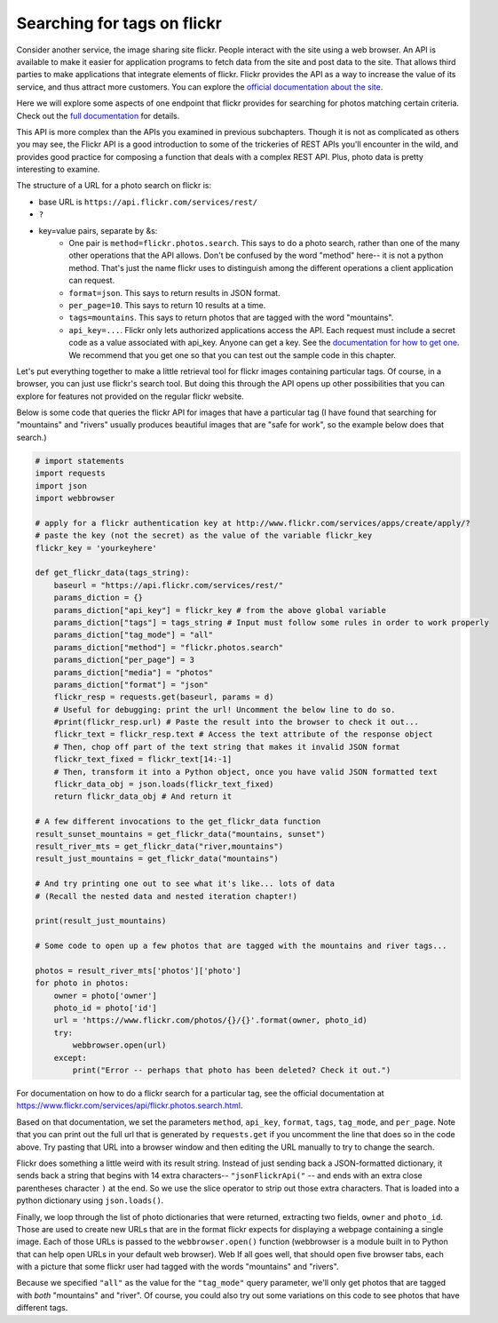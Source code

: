 ..  Copyright (C)  Paul Resnick.  Permission is granted to copy, distribute
    and/or modify this document under the terms of the GNU Free Documentation
    License, Version 1.3 or any later version published by the Free Software
    Foundation; with Invariant Sections being Forward, Prefaces, and
    Contributor List, no Front-Cover Texts, and no Back-Cover Texts.  A copy of
    the license is included in the section entitled "GNU Free Documentation
    License".

.. _flickr_api_chap:

Searching for tags on flickr
============================

Consider another service, the image sharing site flickr. People interact with the site using a web browser. An API is available to make it easier for application programs to fetch data from the site and post data to the site. That allows third parties to make applications that integrate elements of flickr. Flickr provides the API as a way to increase the value of its service, and thus attract more customers. You can explore the `official documentation about the site <https://www.flickr.com/services/api/>`_.

Here we will explore some aspects of one endpoint that flickr provides for searching for photos matching certain criteria. Check out the `full documentation <https://www.flickr.com/services/api/flickr.photos.search.html>`_ for details.

This API is more complex than the APIs you examined in previous subchapters. Though it is not as complicated as others you may see, the Flickr API is a good introduction to some of the trickeries of REST APIs you'll encounter in the wild, and provides good practice for composing a function that deals with a complex REST API. Plus, photo data is pretty interesting to examine.

The structure of a URL for a photo search on flickr is:

* base URL is ``https://api.flickr.com/services/rest/``
* ``?``
* key=value pairs, separate by &s:
   * One pair is ``method=flickr.photos.search``. This says to do a photo search, rather than one of the many other operations that the API allows. Don't be confused by the word "method" here-- it is not a python method. That's just the name flickr uses to distinguish among the different operations a client application can request.
   * ``format=json``. This says to return results in JSON format.
   * ``per_page=10``. This says to return 10 results at a time.
   * ``tags=mountains``. This says to return photos that are tagged with the word "mountains".
   * ``api_key=...``. Flickr only lets authorized applications access the API. Each request must include a secret code as a value associated with api_key. Anyone can get a key. See the `documentation for how to get one <https://www.flickr.com/services/api/misc.api_keys.html>`_. We recommend that you get one so that you can test out the sample code in this chapter.

Let's put everything together to make a little retrieval tool for flickr images containing particular tags. Of course, in a browser, you can just use flickr's search tool. But doing this through the API opens up other possibilities that you can explore for features not provided on the regular flickr website.

Below is some code that queries the flickr API for images that have a particular tag (I have found that searching for "mountains" and "rivers" usually produces beautiful images that are "safe for work", so the example below does that search.)

.. sourcecode:: python

    # import statements
    import requests
    import json
    import webbrowser
    
    # apply for a flickr authentication key at http://www.flickr.com/services/apps/create/apply/?
    # paste the key (not the secret) as the value of the variable flickr_key
    flickr_key = 'yourkeyhere'

    def get_flickr_data(tags_string):
        baseurl = "https://api.flickr.com/services/rest/"
        params_diction = {}
        params_diction["api_key"] = flickr_key # from the above global variable
        params_diction["tags"] = tags_string # Input must follow some rules in order to work properly
        params_diction["tag_mode"] = "all"
        params_diction["method"] = "flickr.photos.search"
        params_diction["per_page"] = 3
        params_diction["media"] = "photos"
        params_diction["format"] = "json"
        flickr_resp = requests.get(baseurl, params = d)
        # Useful for debugging: print the url! Uncomment the below line to do so.
        #print(flickr_resp.url) # Paste the result into the browser to check it out...
        flickr_text = flickr_resp.text # Access the text attribute of the response object
        # Then, chop off part of the text string that makes it invalid JSON format
        flickr_text_fixed = flickr_text[14:-1]
        # Then, transform it into a Python object, once you have valid JSON formatted text
        flickr_data_obj = json.loads(flickr_text_fixed)
        return flickr_data_obj # And return it

    # A few different invocations to the get_flickr_data function
    result_sunset_mountains = get_flickr_data("mountains, sunset")
    result_river_mts = get_flickr_data("river,mountains")
    result_just_mountains = get_flickr_data("mountains")

    # And try printing one out to see what it's like... lots of data
    # (Recall the nested data and nested iteration chapter!)

    print(result_just_mountains)
    
    # Some code to open up a few photos that are tagged with the mountains and river tags...

    photos = result_river_mts['photos']['photo']
    for photo in photos:
        owner = photo['owner']
        photo_id = photo['id']
        url = 'https://www.flickr.com/photos/{}/{}'.format(owner, photo_id)
        try:
            webbrowser.open(url)
        except:
            print("Error -- perhaps that photo has been deleted? Check it out.")


For documentation on how to do a flickr search for a particular tag, see the official documentation at https://www.flickr.com/services/api/flickr.photos.search.html. 

Based on that documentation, we set the parameters ``method``, ``api_key``, ``format``, ``tags``, ``tag_mode``, and ``per_page``. Note that you can print out the full url that is generated by ``requests.get`` if you uncomment the line that does so in the code above. Try pasting that URL into a browser window and then editing the URL manually to try to change the search.

Flickr does something a little weird with its result string. Instead of just sending back a JSON-formatted dictionary, it sends back a string that begins with 14 extra characters-- ``"jsonFlickrApi("`` -- and ends with an extra close parentheses character ``)`` at the end. So we use the slice operator to strip out those extra characters. That is loaded into a python dictionary using ``json.loads()``.

Finally, we loop through the list of photo dictionaries that were returned, extracting two fields, ``owner`` and ``photo_id``. Those are used to create new URLs that are in the format flickr expects for displaying a webpage containing a single image. Each of those URLs is passed to the ``webbrowser.open()`` function (webbrowser is a module built in to Python that can help open URLs in your default web browser). Web If all goes well, that should open five browser tabs, each with a picture that some flickr user had tagged with the words "mountains" and "rivers".

Because we specified ``"all"`` as the value for the ``"tag_mode"`` query parameter, we'll only get photos that are tagged with *both* "mountains" and "river". Of course, you could also try out some variations on this code to see photos that have different tags. 

.. note:

    If any of that code is puzzling, try adding some print calls or breaking down the complex expressions into a series of shorter statements.